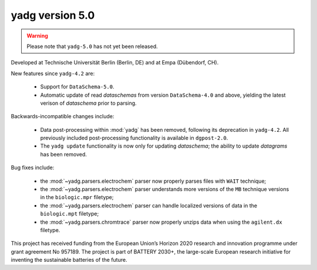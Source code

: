 **yadg** version 5.0
``````````````````````
..
  .. image:: https://img.shields.io/static/v1?label=yadg&message=v5.0&color=blue&logo=github
    :target: https://github.com/PeterKraus/yadg/tree/5.0
  .. image:: https://img.shields.io/static/v1?label=yadg&message=v5.0&color=blue&logo=pypi
    :target: https://pypi.org/project/yadg/5.0/
  .. image:: https://img.shields.io/static/v1?label=release%20date&message=2022-08-29&color=red&logo=pypi

.. warning::

  Please note that ``yadg-5.0`` has not yet been released.

Developed at Technische Universität Berlin (Berlin, DE) and at Empa (Dübendorf, CH). 

New features since ``yadg-4.2`` are:

  - Support for ``DataSchema-5.0``.
  - Automatic update of read `dataschemas` from version ``DataSchema-4.0`` and above,
    yielding the latest verison of `dataschema` prior to parsing.

Backwards-incompatible changes include:

  - Data post-processing within :mod:`yadg` has been removed, following its deprecation
    in ``yadg-4.2``. All previously included post-processing functionality is available
    in ``dgpost-2.0``.
  - The ``yadg update`` functionality is now only for updating `dataschema`; the ability
    to update `datagrams` has been removed.
  
Bug fixes include:

  - the :mod:`~yadg.parsers.electrochem` parser now properly parses files with ``WAIT`` 
    technique;
  - the :mod:`~yadg.parsers.electrochem` parser understands more versions of the ``MB`` 
    technique versions in the ``biologic.mpr`` filetype;
  - the :mod:`~yadg.parsers.electrochem` parser can handle localized versions of data
    in the ``biologic.mpt`` filetype;
  - the :mod:`~yadg.parsers.chromtrace` parser now properly unzips data when using the
    ``agilent.dx`` filetype.

This project has received funding from the European Union’s Horizon 2020 research
and innovation programme under grant agreement No 957189. The project is part of
BATTERY 2030+, the large-scale European research initiative for inventing the
sustainable batteries of the future.
    
